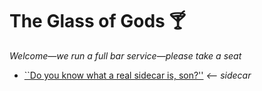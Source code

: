 #+options: author-image:nil tomb:nil preview:glass-of-gods.jpg
#+optios: preview-width:1317 preview-height:1000
#+html_head: <meta name="theme-color" property="theme-color" content="#151515">
#+html_head: <link rel="stylesheet" type="text/css" href="glass-of-gods.css">
#+options: tomb:nil
* The Glass of Gods 🍸

/Welcome---we run a full bar service---please take a seat/

#+begin_gallery
- [[https://photos.sandyuraz.com/sidecar2][``Do you know what a real sidecar is, son?'']] [[sidecar][<-- sidecar]]
#+end_gallery

